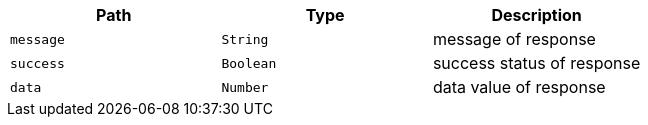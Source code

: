 |===
|Path|Type|Description

|`+message+`
|`+String+`
|message of response

|`+success+`
|`+Boolean+`
|success status of response

|`+data+`
|`+Number+`
|data value of response

|===